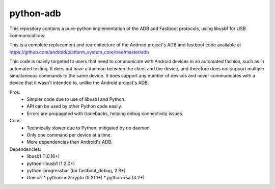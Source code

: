 python-adb
==========

This repository contains a pure-python implementation of the ADB and Fastboot
protocols, using libusb1 for USB communications.

This is a complete replacement and rearchitecture of the Android project's ADB
and fastboot code available at
https://github.com/android/platform_system_core/tree/master/adb

This code is mainly targeted to users that need to communicate with Android
devices in an automated fashion, such as in automated testing. It does not have
a daemon between the client and the device, and therefore does not support
multiple simultaneous commands to the same device. It does support any number of
devices and never communicates with a device that it wasn't intended to, unlike
the Android project's ADB.

Pros:
  * Simpler code due to use of libusb1 and Python.
  * API can be used by other Python code easily.
  * Errors are propagated with tracebacks, helping debug connectivity issues.

Cons:
  * Technically slower due to Python, mitigated by no daemon.
  * Only one command per device at a time.
  * More dependencies than Android's ADB.

Dependencies:
  * libusb1 (1.0.16+)
  * python-libusb1 (1.2.0+)
  * python-progressbar (for fastboot_debug, 2.3+)
  * One of:
    * python-m2crypto (0.21.1+)
    * python-rsa (3.2+)
